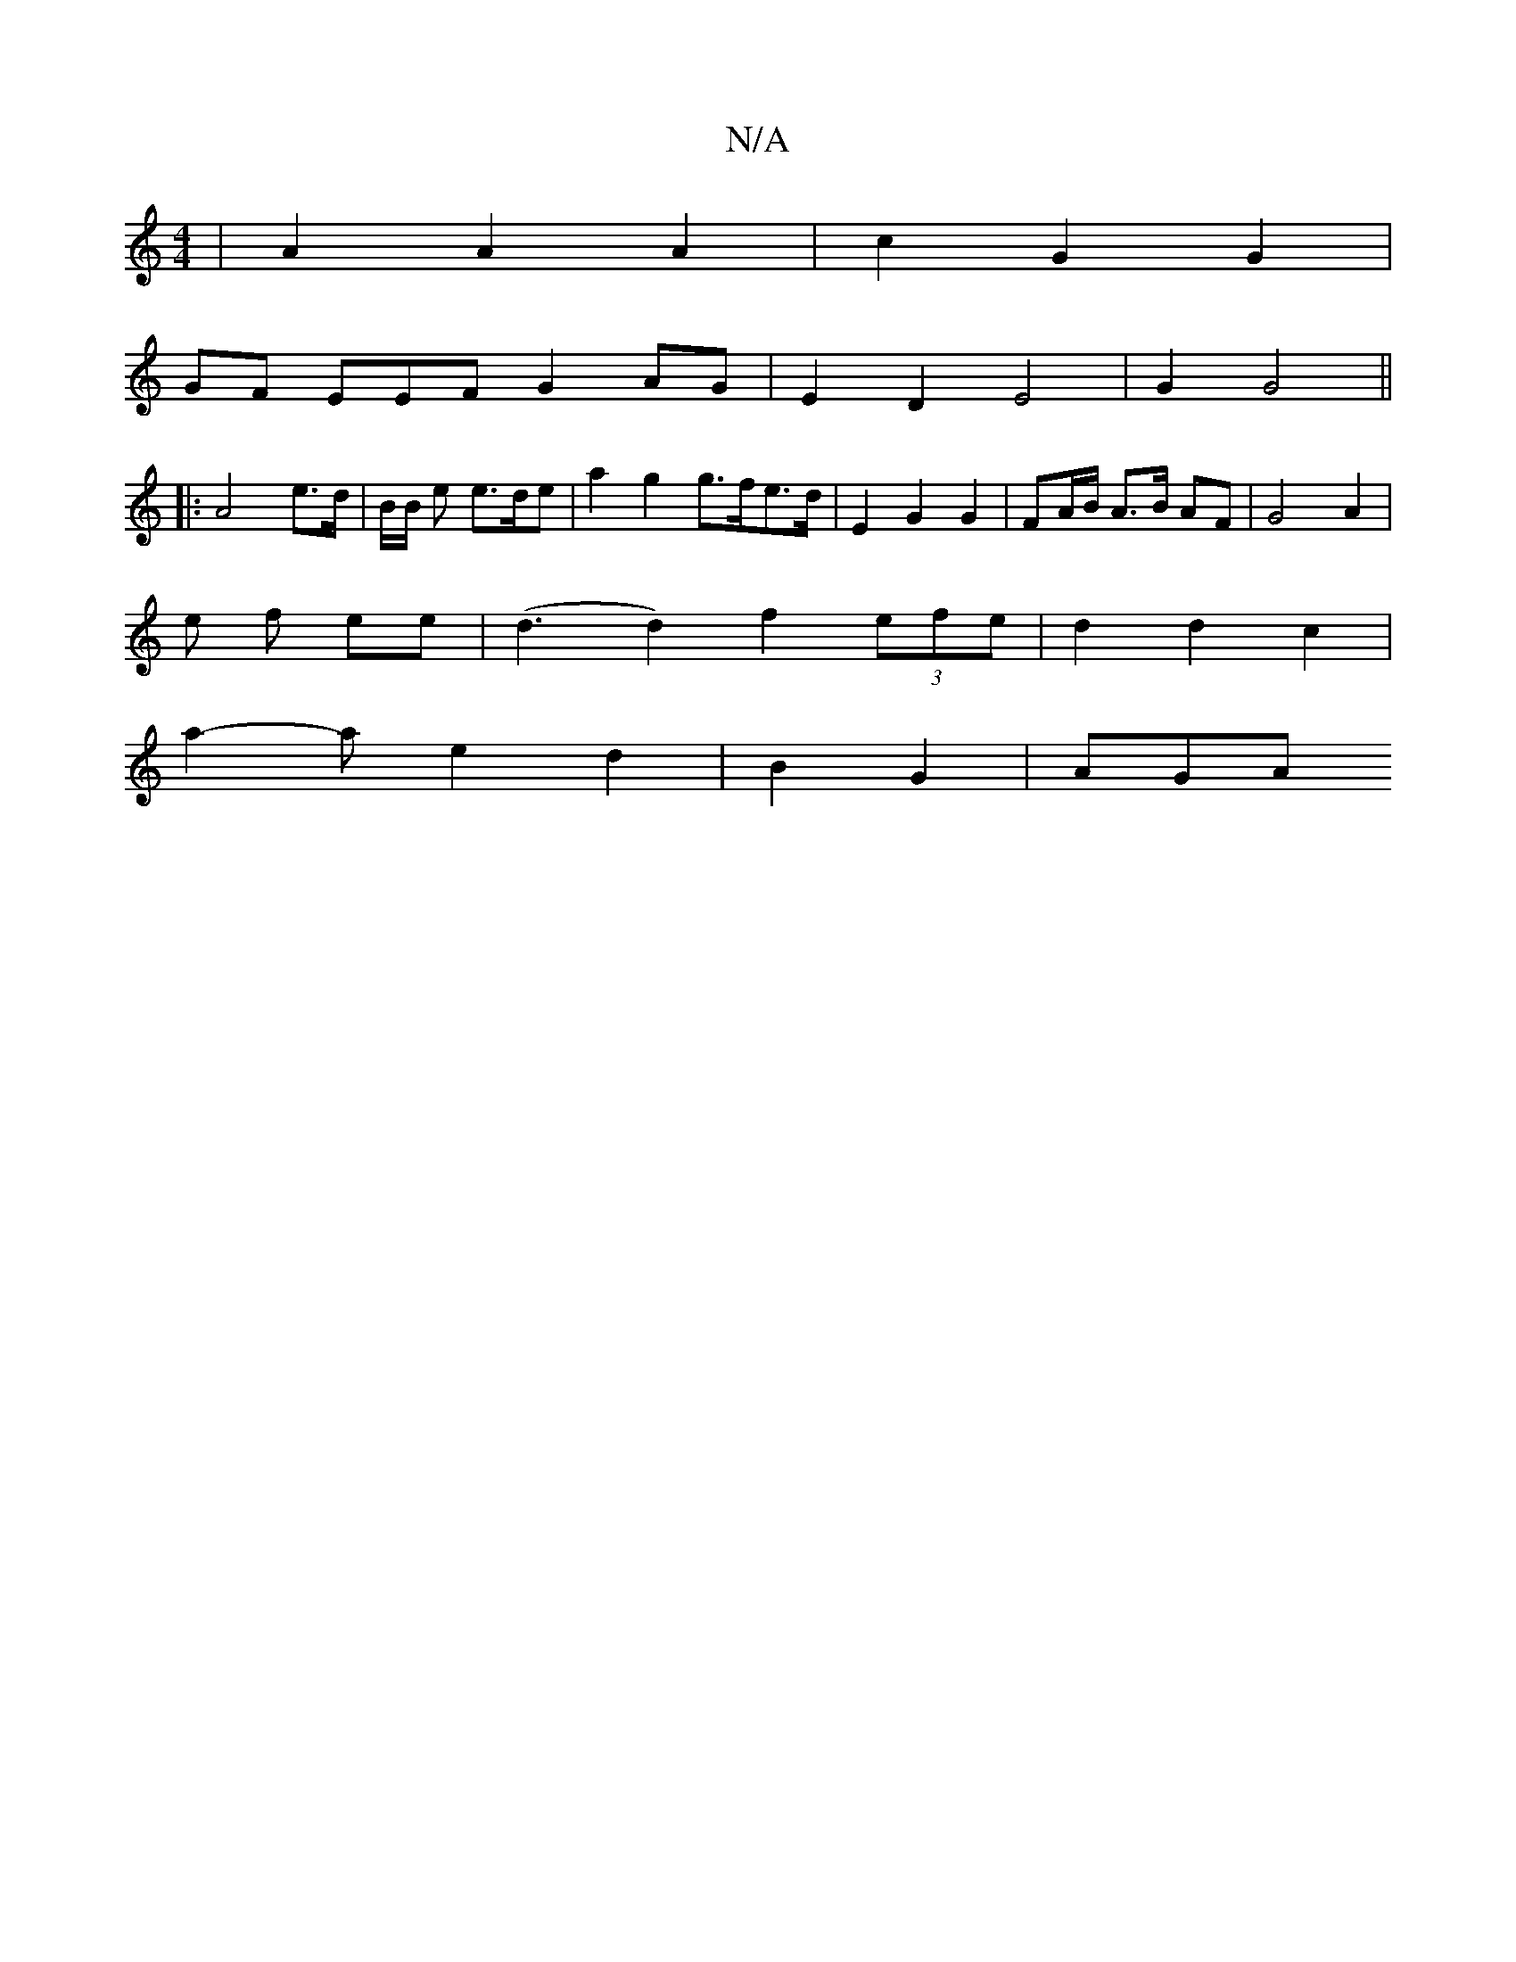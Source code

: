 X:1
T:N/A
M:4/4
R:N/A
K:Cmajor
 | A2 A2 A2 | c2 G2 G2 |
GF EmEF G2 AG | E2 D2 E4 | G2 G4 ||
|:A4 e>d| B/2B/2 e e>de | a2 g2 g>fe>d | E2 G2 G2 | FA/B/ A>B AF | G4 A2 |
e f ee | (d3 d2) f2 (3efe | d2 d2 c2 |
a2- a e2 d2 | B2 G2 | AGA